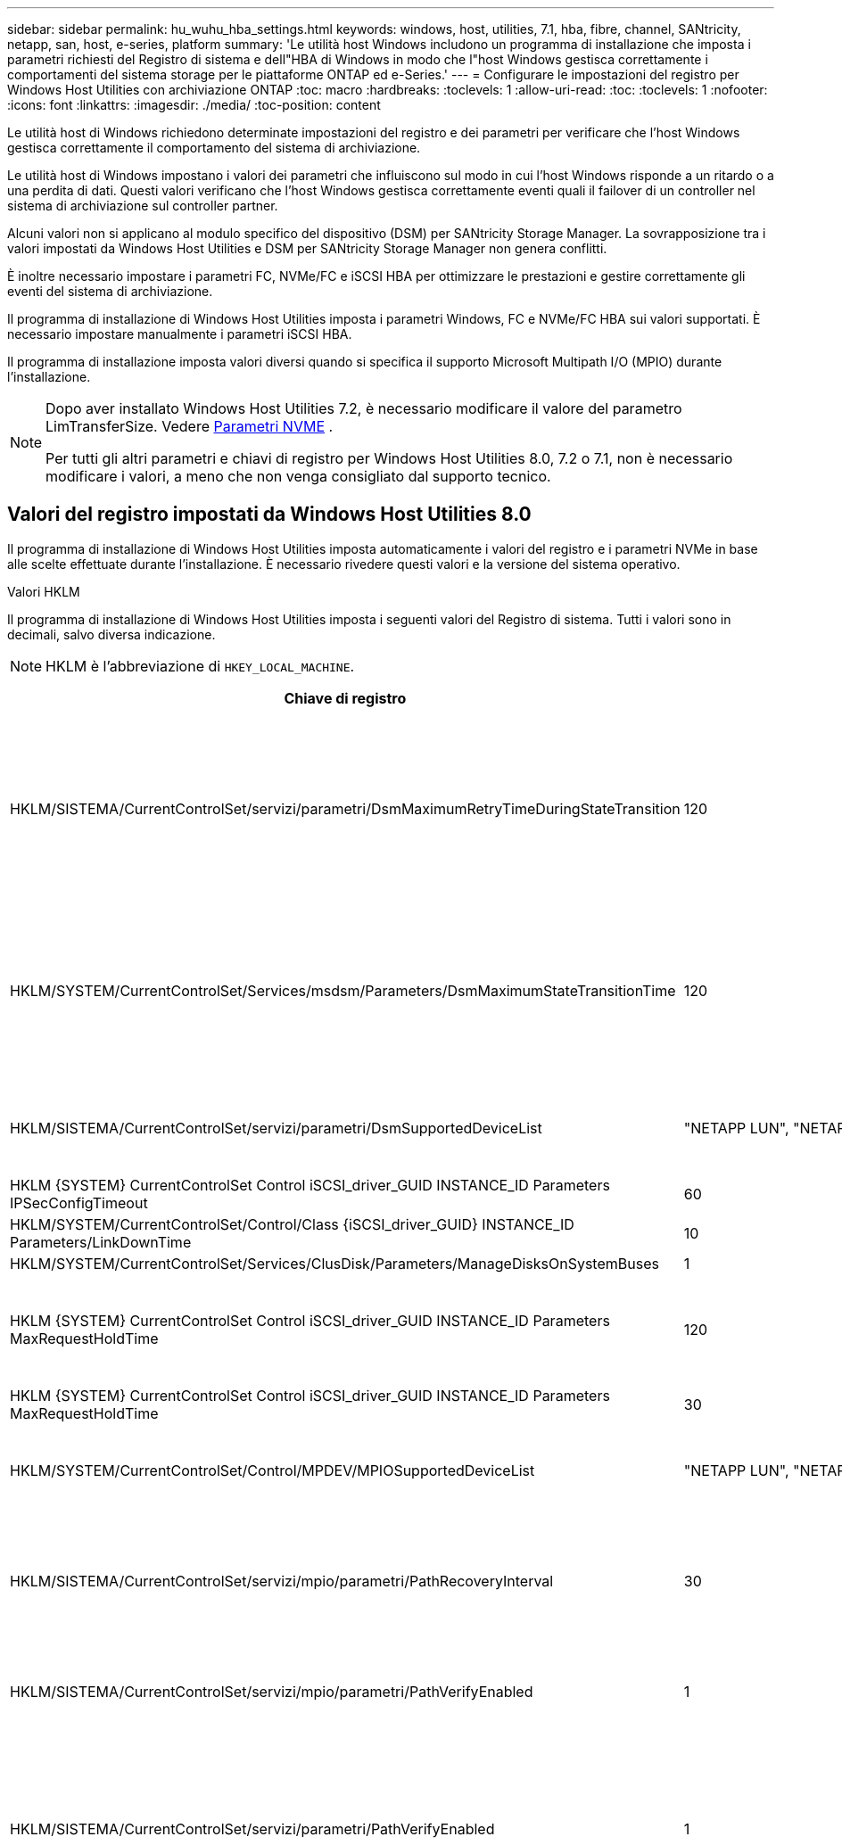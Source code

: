 ---
sidebar: sidebar 
permalink: hu_wuhu_hba_settings.html 
keywords: windows, host, utilities, 7.1, hba, fibre, channel, SANtricity, netapp, san, host, e-series, platform 
summary: 'Le utilità host Windows includono un programma di installazione che imposta i parametri richiesti del Registro di sistema e dell"HBA di Windows in modo che l"host Windows gestisca correttamente i comportamenti del sistema storage per le piattaforme ONTAP ed e-Series.' 
---
= Configurare le impostazioni del registro per Windows Host Utilities con archiviazione ONTAP
:toc: macro
:hardbreaks:
:toclevels: 1
:allow-uri-read: 
:toc: 
:toclevels: 1
:nofooter: 
:icons: font
:linkattrs: 
:imagesdir: ./media/
:toc-position: content


[role="lead"]
Le utilità host di Windows richiedono determinate impostazioni del registro e dei parametri per verificare che l'host Windows gestisca correttamente il comportamento del sistema di archiviazione.

Le utilità host di Windows impostano i valori dei parametri che influiscono sul modo in cui l'host Windows risponde a un ritardo o a una perdita di dati.  Questi valori verificano che l'host Windows gestisca correttamente eventi quali il failover di un controller nel sistema di archiviazione sul controller partner.

Alcuni valori non si applicano al modulo specifico del dispositivo (DSM) per SANtricity Storage Manager.  La sovrapposizione tra i valori impostati da Windows Host Utilities e DSM per SANtricity Storage Manager non genera conflitti.

È inoltre necessario impostare i parametri FC, NVMe/FC e iSCSI HBA per ottimizzare le prestazioni e gestire correttamente gli eventi del sistema di archiviazione.

Il programma di installazione di Windows Host Utilities imposta i parametri Windows, FC e NVMe/FC HBA sui valori supportati.  È necessario impostare manualmente i parametri iSCSI HBA.

Il programma di installazione imposta valori diversi quando si specifica il supporto Microsoft Multipath I/O (MPIO) durante l'installazione.

[NOTE]
====
Dopo aver installato Windows Host Utilities 7.2, è necessario modificare il valore del parametro LimTransferSize. Vedere <<nvme_parameter,Parametri NVME>> .

Per tutti gli altri parametri e chiavi di registro per Windows Host Utilities 8.0, 7.2 o 7.1, non è necessario modificare i valori, a meno che non venga consigliato dal supporto tecnico.

====


== Valori del registro impostati da Windows Host Utilities 8.0

Il programma di installazione di Windows Host Utilities imposta automaticamente i valori del registro e i parametri NVMe in base alle scelte effettuate durante l'installazione.  È necessario rivedere questi valori e la versione del sistema operativo.

[role="tabbed-block"]
====
.Valori HKLM
--
Il programma di installazione di Windows Host Utilities imposta i seguenti valori del Registro di sistema. Tutti i valori sono in decimali, salvo diversa indicazione.


NOTE: HKLM è l'abbreviazione di `HKEY_LOCAL_MACHINE`.

[cols="20,20,30"]
|===
| Chiave di registro | Valore | Quando impostato 


| HKLM/SISTEMA/CurrentControlSet/servizi/parametri/DsmMaximumRetryTimeDuringStateTransition | 120 | Quando è specificato il supporto MPIO e il server è Windows Server 2025, 2022, 2019 o 2016 


| HKLM/SYSTEM/CurrentControlSet/Services/msdsm/Parameters/DsmMaximumStateTransitionTime | 120 | Quando è specificato il supporto MPIO e il server è Windows Server 2025, 2022, 2019 o 2016 


| HKLM/SISTEMA/CurrentControlSet/servizi/parametri/DsmSupportedDeviceList | "NETAPP LUN", "NETAPP LUN C-Mode" "NVMe NetApp ONTAP Con" | Quando viene specificato il supporto MPIO 


| HKLM {SYSTEM} CurrentControlSet Control iSCSI_driver_GUID INSTANCE_ID Parameters IPSecConfigTimeout | 60 | Sempre 


| HKLM/SYSTEM/CurrentControlSet/Control/Class {iSCSI_driver_GUID} INSTANCE_ID Parameters/LinkDownTime | 10 | Sempre 


| HKLM/SYSTEM/CurrentControlSet/Services/ClusDisk/Parameters/ManageDisksOnSystemBuses | 1 | Sempre 


| HKLM {SYSTEM} CurrentControlSet Control iSCSI_driver_GUID INSTANCE_ID Parameters MaxRequestHoldTime | 120 | Quando non è selezionato alcun supporto MPIO 


| HKLM {SYSTEM} CurrentControlSet Control iSCSI_driver_GUID INSTANCE_ID Parameters MaxRequestHoldTime | 30 | Sempre 


| HKLM/SYSTEM/CurrentControlSet/Control/MPDEV/MPIOSupportedDeviceList | "NETAPP LUN", "NETAPP LUN C-Mode", "NVMe NetApp ONTAP Con" | Quando viene specificato il supporto MPIO 


| HKLM/SISTEMA/CurrentControlSet/servizi/mpio/parametri/PathRecoveryInterval | 30 | Quando il tuo server è Windows Server 2025, 2022, 2019 o 2016 


| HKLM/SISTEMA/CurrentControlSet/servizi/mpio/parametri/PathVerifyEnabled | 1 | Quando viene specificato il supporto MPIO 


| HKLM/SISTEMA/CurrentControlSet/servizi/parametri/PathVerifyEnabled | 1 | Quando è specificato il supporto MPIO e il server è Windows Server 2025, 2022, 2019 o 2016 


| HKLM/SISTEMA/CurrentControlSet/servizi/vnetapp/parametri/PathVerifyEnabled | 0 | Quando viene specificato il supporto MPIO 


| HKLM/SISTEMA/CurrentControlSet/servizi/mpio/parametri/PDORemovePeriod | 130 | Quando viene specificato il supporto MPIO 


| HKLM/SYSTEM/CurrentControlSet/Services/msdsm/Parameters/PDORemovePeriod | 130 | Quando è specificato il supporto MPIO e il server è Windows Server 2025, 2022, 2019 o 2016 


| HKLM/SYSTEM/CurrentControlSet/Services/vnetapp/Parameters/PDORemovePeriod | 130 | Quando viene specificato il supporto MPIO 


| HKLM/SYSTEM/CurrentControlSet/Services/mpio/Parameters/RetryCount | 6 | Quando viene specificato il supporto MPIO 


| HKLM/SYSTEM/CurrentControlSet/Services/msm/Parameters/RetryCount | 6 | Quando è specificato il supporto MPIO e il server è Windows Server 2025, 2022, 2019 o 2016 


| HKLM/SYSTEM/CurrentControlSet/Services/mpio/Parameters/RetryInterval | 1 | Quando viene specificato il supporto MPIO 


| HKLM/SYSTEM/CurrentControlSet/Services/mssm/Parameters/RetryInterval | 1 | Quando è specificato il supporto MPIO e il server è Windows Server 2025, 2022, 2019 o 2016 


| HKLM/SYSTEM/CurrentControlSet/Services/vnetapp/Parameters/RetryInterval | 1 | Quando viene specificato il supporto MPIO 


.2+| HKLM/SISTEMA/CurrentControlSet/servizi/disco/TimeOutValue | 120 | Quando non è selezionato alcun supporto MPIO 


| 60 | Quando viene specificato il supporto MPIO 


| Quando non è selezionato alcun supporto MPIO | HKLM/SYSTEM/CurrentControlSet/Services/mpio/Parameters/UseCustomPathRecoveryInterval | 1 
|===
--
.Parametri NVMe
--
Windows Host Utilities 8.0 aggiorna i seguenti parametri del driver NVMe Emulex durante l'installazione:

* EnableNVMe = 1
* NVMEMode = 0


--
====


== Valori del Registro di sistema impostati dalle utilità host di Windows 7,2

Il programma di installazione di Windows Host Utilities imposta automaticamente i valori del registro e i parametri NVMe in base alle scelte effettuate durante l'installazione.  È necessario rivedere questi valori e la versione del sistema operativo.

[#nvme_parameter,role="tabbed-block"]
====
.Valori HKLM
--
Il programma di installazione di Windows Host Utilities imposta i seguenti valori del Registro di sistema. Tutti i valori sono in decimali, salvo diversa indicazione.


NOTE: HKLM è l'abbreviazione di `HKEY_LOCAL_MACHINE`.

[cols="20,20,30"]
|===
| Chiave di registro | Valore | Quando impostato 


| HKLM/SISTEMA/CurrentControlSet/servizi/parametri/DsmMaximumRetryTimeDuringStateTransition | 120 | Quando viene specificato il supporto MPIO e il server è Windows Server 2025, 2022, 2019, 2016 o 2012 R2 


| HKLM/SYSTEM/CurrentControlSet/Services/msdsm/Parameters/DsmMaximumStateTransitionTime | 120 | Quando viene specificato il supporto MPIO e il server è Windows Server 2025, 2022, 2019, 2016 o 2012 R2 


| HKLM/SISTEMA/CurrentControlSet/servizi/parametri/DsmSupportedDeviceList | "NETAPP LUN", "NETAPP LUN C-Mode" "NVMe NetApp ONTAP Con" | Quando viene specificato il supporto MPIO 


| HKLM {SYSTEM} CurrentControlSet Control iSCSI_driver_GUID INSTANCE_ID Parameters IPSecConfigTimeout | 60 | Sempre 


| HKLM/SYSTEM/CurrentControlSet/Control/Class {iSCSI_driver_GUID} INSTANCE_ID Parameters/LinkDownTime | 10 | Sempre 


| HKLM/SYSTEM/CurrentControlSet/Services/ClusDisk/Parameters/ManageDisksOnSystemBuses | 1 | Sempre 


| HKLM {SYSTEM} CurrentControlSet Control iSCSI_driver_GUID INSTANCE_ID Parameters MaxRequestHoldTime | 120 | Quando non è selezionato alcun supporto MPIO 


| HKLM {SYSTEM} CurrentControlSet Control iSCSI_driver_GUID INSTANCE_ID Parameters MaxRequestHoldTime | 30 | Sempre 


| HKLM/SYSTEM/CurrentControlSet/Control/MPDEV/MPIOSupportedDeviceList | "NETAPP LUN", "NETAPP LUN C-Mode", "NVMe NetApp ONTAP Con" | Quando viene specificato il supporto MPIO 


| HKLM/SISTEMA/CurrentControlSet/servizi/mpio/parametri/PathRecoveryInterval | 30 | Se il server è Windows Server 2025, 2022, 2019, 2016 o 2012 R2 


| HKLM/SISTEMA/CurrentControlSet/servizi/mpio/parametri/PathVerifyEnabled | 1 | Quando viene specificato il supporto MPIO 


| HKLM/SISTEMA/CurrentControlSet/servizi/parametri/PathVerifyEnabled | 1 | Quando viene specificato il supporto MPIO e il server è Windows Server 2025, 2022, 2019, 2016 o 2012 R2 


| HKLM/SISTEMA/CurrentControlSet/servizi/vnetapp/parametri/PathVerifyEnabled | 0 | Quando viene specificato il supporto MPIO 


| HKLM/SISTEMA/CurrentControlSet/servizi/mpio/parametri/PDORemovePeriod | 130 | Quando viene specificato il supporto MPIO 


| HKLM/SYSTEM/CurrentControlSet/Services/msdsm/Parameters/PDORemovePeriod | 130 | Quando viene specificato il supporto MPIO e il server è Windows Server 2025, 2022, 2019, 2016 o 2012 R2 


| HKLM/SYSTEM/CurrentControlSet/Services/vnetapp/Parameters/PDORemovePeriod | 130 | Quando viene specificato il supporto MPIO 


| HKLM/SYSTEM/CurrentControlSet/Services/mpio/Parameters/RetryCount | 6 | Quando viene specificato il supporto MPIO 


| HKLM/SYSTEM/CurrentControlSet/Services/msm/Parameters/RetryCount | 6 | Quando viene specificato il supporto MPIO e il server è Windows Server 2025, 2022, 2019, 2016 o 2012 R2 


| HKLM/SYSTEM/CurrentControlSet/Services/mpio/Parameters/RetryInterval | 1 | Quando viene specificato il supporto MPIO 


| HKLM/SYSTEM/CurrentControlSet/Services/mssm/Parameters/RetryInterval | 1 | Quando viene specificato il supporto MPIO e il server è Windows Server 2025, 2022, 2019, 2016 o 2012 R2 


| HKLM/SYSTEM/CurrentControlSet/Services/vnetapp/Parameters/RetryInterval | 1 | Quando viene specificato il supporto MPIO 


.2+| HKLM/SISTEMA/CurrentControlSet/servizi/disco/TimeOutValue | 120 | Quando non è selezionato alcun supporto MPIO 


| 60 | Quando viene specificato il supporto MPIO 


| HKLM/SYSTEM/CurrentControlSet/Services/mpio/Parameters/UseCustomPathRecoveryInterval | 1 | Quando viene specificato il supporto MPIO e il server è Windows Server 2025, 2022, 2019, 2016 o 2012 R2 
|===
--
.Parametri NVMe
--
I seguenti parametri del driver NVMe Emulex vengono aggiornati quando si installa Windows Host Utilities 7.2:

* EnableNVMe = 1
* NVMEMode = 0
* LimTransferSize=1
+
Il parametro LimTransferSize viene impostato automaticamente su "1" quando si installa Windows host Utilities 7,2. Dopo l'installazione, è necessario modificare manualmente il valore LimTransferSize in "0" e riavviare il server.



--
====


== Valori del Registro di sistema impostati dalle utilità host di Windows 7,1

Il programma di installazione di Windows Host Utilities imposta automaticamente i valori del registro in base alle scelte effettuate durante l'installazione.  È necessario rivedere questi valori del registro e la versione del sistema operativo.

I seguenti valori vengono impostati dal programma di installazione delle utilità host di Windows. Tutti i valori sono espressi in decimali, se non diversamente specificato.


NOTE: `HKLM` è l'abbreviazione di `HKEY_LOCAL_MACHINE`.

[cols="~, 10, ~"]
|===
| Chiave di registro | Valore | Quando impostato 


| HKLM/SISTEMA/CurrentControlSet/servizi/parametri/DsmMaximumRetryTimeDuringStateTransition | 120 | Quando viene specificato il supporto MPIO e il server è Windows Server 2016, 2012 R2, 2012, 2008 R2 o 2008, a eccezione di quando viene rilevato Data ONTAP DSM 


| HKLM/SISTEMA/CurrentControlSet/servizi/parametri/DsmMaximumStateTransitionTime | 120 | Quando viene specificato il supporto MPIO e il server è Windows Server 2016, 2012 R2, 2012, 2008 R2 o 2008, a eccezione di quando viene rilevato Data ONTAP DSM 


.2+| HKLM/SYSTEM/CurrentControlSet/Services/msdsm/Parameters/DsmSupportedDeviceList | "NETAPPLUN" | Quando viene specificato il supporto MPIO 


| "LUN NETAPP", "LUN NETAPP C-MODE" | Quando viene specificato il supporto MPIO, tranne se viene rilevato il DSM Data ONTAP 


| Controllo{iSCSI_driver_GUID} INSTANCE_ID parametri IPSecConfigTimeout | 60 | Sempre, tranne quando viene rilevato il DSM Data ONTAP 


| Classe{iSCSI_driver_GUID} ID_istanza Parameters LinkDownTime | 10 | Sempre 


| HKLM/SYSTEM/CurrentControlSet/Services/ClusDisk/Parameters/ManageDisksOnSystemBuses | 1 | Sempre, tranne quando viene rilevato il DSM Data ONTAP 


.2+| HKLM{SYSTEM} CurrentControlSet Control iSCSI_driver_GUID INSTANCE_ID Parameters MaxRequestHoldTime | 120 | Quando non è selezionato alcun supporto MPIO 


| 30 | Sempre, tranne quando viene rilevato il DSM Data ONTAP 


.2+| HKLM/SYSTEM/CurrentControlSet/Control/MPDEV/MPIOSupportedDeviceList | "LUN NETAPP" | Quando viene specificato il supporto MPIO 


| "LUN NETAPP", "LUN NETAPP C-MODE" | Quando MPIO è supportato, tranne se viene rilevato il DSM Data ONTAP 


| HKLM/SISTEMA/CurrentControlSet/servizi/mpio/parametri/PathRecoveryInterval | 40 | Solo se il server è Windows Server 2008, Windows Server 2008 R2, Windows Server 2012, Windows Server 2012 R2 o Windows Server 2016 


| HKLM/SISTEMA/CurrentControlSet/servizi/mpio/parametri/PathVerifyEnabled | 0 | Quando viene specificato il supporto MPIO, tranne se viene rilevato il DSM Data ONTAP 


| HKLM/SYSTEM/CurrentControlSet/Services/msdsParameters/PathVerifyEnabled | 0 | Quando viene specificato il supporto MPIO, tranne se viene rilevato il DSM Data ONTAP 


| HKLM/SISTEMA/CurrentControlSet/servizi/parametri/PathVerifyEnabled | 0 | Quando viene specificato il supporto MPIO e il server è Windows Server 2016, 2012 R2, 2012, 2008 R2 o 2008, a eccezione di quando viene rilevato Data ONTAP DSM 


| HKLM/SISTEMA/CurrentControlSet/servizi/parametri/PathVerifyEnabled | 0 | Quando viene specificato il supporto MPIO e il server è Windows Server 2003, tranne se viene rilevato il DSM Data ONTAP 


| HKLM/SYSTEM/CurrentControlSet/Services/vnetapp/Parameters/PathVerifyEnabled | 0 | Quando viene specificato il supporto MPIO, tranne se viene rilevato il DSM Data ONTAP 


| HKLM/SISTEMA/CurrentControlSet/servizi/mpio/parametri/PDORemovePeriod | 130 | Quando viene specificato il supporto MPIO, tranne se viene rilevato il DSM Data ONTAP 


| HKLM/SYSTEM/CurrentControlSet/Services/msdsm/Parameters/PDORemovePeriod | 130 | Quando viene specificato il supporto MPIO e il server è Windows Server 2016, 2012 R2, 2012, 2008 R2 o 2008, a eccezione di quando viene rilevato Data ONTAP DSM 


| HKLM/SYSTEM/CurrentControlSet/Services/msiscdsParameters/PDORemovePeriod | 130 | Quando viene specificato il supporto MPIO e il server è Windows Server 2003, tranne se viene rilevato il DSM Data ONTAP 


| HKLM/SYSTEM/CurrentControlSet/Services/vnetapp/Parameters/PDORemovePeriod | 130 | Quando viene specificato il supporto MPIO, tranne se viene rilevato il DSM Data ONTAP 


| HKLM/SISTEMA/CurrentControlSet/servizi/mpio/parametri/Conteggio tentativi | 6 | Quando viene specificato il supporto MPIO, tranne se viene rilevato il DSM Data ONTAP 


| HKLM/SYSTEM/CurrentControlSet/Services/msm/Parameters/RetryCount | 6 | Quando viene specificato il supporto MPIO e il server è Windows Server 2016, 2012 R2, 2012, 2008 R2 o 2008, a eccezione di quando viene rilevato Data ONTAP DSM 


| HKLM/SISTEMA/CurrentControlSet/servizi/parametri/Conteggio tentativi | 6 | Quando viene specificato il supporto MPIO e il server è Windows Server 2003, tranne se viene rilevato il DSM Data ONTAP 


| HKLM/SISTEMA/CurrentControlSet/servizi/vnetapp/parametri/Conteggio tentativi | 6 | Quando viene specificato il supporto MPIO, tranne se viene rilevato il DSM Data ONTAP 


| HKLM/SISTEMA/CurrentControlSet/servizi/mpio/parametri/intervallo di ripetizione | 1 | Quando viene specificato il supporto MPIO, tranne se viene rilevato il DSM Data ONTAP 


| HKLM/SISTEMA/CurrentControlSet/servizi/parametri/intervallo di ripetizione | 1 | Quando viene specificato il supporto MPIO e il server è Windows Server 2016, 2012 R2, 2012, 2008 R2 o 2008, a eccezione di quando viene rilevato Data ONTAP DSM 


| HKLM/SYSTEM/CurrentControlSet/Services/vnetapp/Parameters/RetryInterval | 1 | Quando viene specificato il supporto MPIO, tranne se viene rilevato il DSM Data ONTAP 


.2+| HKLM/SISTEMA/CurrentControlSet/servizi/disco/TimeOutValue | 120 | Quando non è selezionato alcun supporto MPIO 


| 60 | Quando viene specificato il supporto MPIO 


| HKLM/SYSTEM/CurrentControlSet/Services/mpio/Parameters/UseCustomPathRecoveryInterval | 1 | Se il server è Windows Server 2016, 2012 R2, 2012, 2008 R2 o 2008 
|===
Vedere https://docs.microsoft.com/en-us/troubleshoot/windows-server/performance/windows-registry-advanced-users["Documenti Microsoft"^] per informazioni dettagliate sui parametri del registro di sistema.



== Valori FC HBA impostati da Windows host Utilities

Il programma di installazione di Windows Host Utilities imposta i valori di timeout richiesti per gli HBA FC Emulex e QLogic sui sistemi che utilizzano FC.

Il programma di installazione imposta i seguenti parametri per gli HBA Emulex FC:

[role="tabbed-block"]
====
.Quando selezioni MPIO
--
|===
| Tipo di proprietà | Valore della proprietà 


| LinkTimeOut | 1 


| NodeTimeOut | 10 
|===
--
.Quando non selezioni MPIO
--
|===
| Tipo di proprietà | Valore della proprietà 


| LinkTimeOut | 30 


| NodeTimeOut | 120 
|===
--
====
Il programma di installazione imposta i seguenti parametri per gli HBA QLogic FC:

[role="tabbed-block"]
====
.Quando selezioni MPIO
--
|===
| Tipo di proprietà | Valore della proprietà 


| LinkDownTimeOut | 1 


| PortDownRetryCount | 10 
|===
--
.Quando non selezioni MPIO
--
|===
| Tipo di proprietà | Valore della proprietà 


| LinkDownTimeOut | 30 


| PortDownRetryCount | 120 
|===
--
====

NOTE: I nomi dei parametri possono variare leggermente a seconda del programma.
Ad esempio, nel programma QLogic QConvergeConsole, il parametro viene visualizzato come `Link Down Timeout`.
Le utility host `fcconfig.ini` file visualizza questo parametro come uno dei due `LinkDownTimeOut` oppure `MpioLinkDownTimeOut`, A seconda che sia specificato o meno MPIO. Tuttavia, tutti questi nomi fanno riferimento allo stesso parametro HBA. Vedere https://www.broadcom.com/support/download-search["Emulex"^] oppure https://driverdownloads.qlogic.com/QLogicDriverDownloads_UI/Netapp_search.aspx["QLogic"^] per ulteriori informazioni sui parametri di timeout.



== Scopri le modifiche apportate da Host Utilities alle impostazioni del driver FC HBA

Durante l'installazione dei driver Emulex o QLogic HBA richiesti su un sistema FC, diversi parametri vengono controllati e, in alcuni casi, modificati dalle utilità host di Windows.

Se viene rilevato MS DSM per Windows MPIO, Windows Host Utilities imposta i valori per i seguenti parametri:

* *LinkTimeOut*: definisce il periodo di tempo in secondi che la porta host attende prima di riprendere l'I/O dopo l'interruzione di un collegamento fisico.
* *NodeTimeOut*: definisce il periodo di tempo in secondi prima che la porta host riconosca che una connessione al dispositivo di destinazione è inattiva.


Durante la risoluzione dei problemi relativi all'HBA, verificare che queste impostazioni abbiano i valori corretti. I valori corretti dipendono da due fattori:

* Il vendor HBA
* Se si utilizza il software MPIO.


È possibile correggere le impostazioni HBA tramitelink:hu_wuhu_repair_remove.html["eseguendo l'opzione di riparazione"] nel programma di installazione di Windows Host Utilities.

[role="tabbed-block"]
====
.Driver HBA Emulex
--
Verificare le impostazioni del driver Emulex HBA sui sistemi FC. Queste impostazioni devono essere presenti per ogni porta dell'HBA.

.Fasi
. Aprire Gestione OnCommand.
. Selezionare l'HBA appropriato dall'elenco e selezionare la scheda *Parametri driver*.
+
Vengono visualizzati i parametri del driver.

+
.. Se si utilizza il software MPIO, assicurarsi di disporre delle seguenti impostazioni del driver:
+
*** LinkTimeOut - 1
*** NodeTimeOut - 10


.. Se non si utilizza il software MPIO, assicurarsi di disporre delle seguenti impostazioni del driver:
+
*** LinkTimeOut - 30
*** NodeTimeOut - 120






--
.Driver HBA QLogic
--
Verificare le impostazioni del driver QLogic HBA sui sistemi FC. Queste impostazioni devono essere presenti per ogni porta dell'HBA.

.Fasi
. Aprire QConvergeConsole, quindi selezionare *Connetti* sulla barra degli strumenti.
+
Viene visualizzata la finestra di dialogo *connessione all'host*.

. Selezionare l'host appropriato dall'elenco, quindi selezionare *Connect*.
+
Nel riquadro HBA FC viene visualizzato un elenco di HBA.

. Selezionare la porta HBA appropriata dall'elenco, quindi selezionare la scheda *Impostazioni*.
. Selezionare *Advanced HBA Port Settings* (Impostazioni avanzate porta HBA) dalla sezione *Select Settings* (Seleziona impostazioni).
. Se si utilizza il software MPIO, verificare di disporre delle seguenti impostazioni del driver:
+
** Timeout di collegamento inattivo (linkdwnto) - 1
** Numero tentativi porta giù (portdwnrc) - 10


. Se non si utilizza il software MPIO, verificare di disporre delle seguenti impostazioni del driver:
+
** Timeout di collegamento inattivo (linkdwnto) - 30
** Numero tentativi porta giù (portdwnrc) - 120




--
====